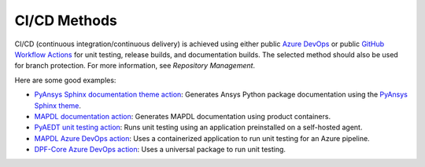 CI/CD Methods
#############
CI/CD (continuous integration/continuous delivery) is 
achieved using either public `Azure DevOps
<https://azure.microsoft.com/en-us/services/devops/>`_ or public
`GitHub Workflow Actions <https://github.com/features/actions>`_ 
for unit testing, release builds, and documentation builds. 
The selected method should also be used for branch protection. 
For more information, see `Repository Management`.

Here are some good examples:

- `PyAnsys Sphinx documentation theme action <https://github.com/pyansys/pyansys-sphinx-theme/blob/main/.github/workflows/ci-build.yml>`_:
  Generates Ansys Python package documentation using the `PyAnsys Sphinx theme <https://sphinxdocs.pyansys.com/>`__.  
- `MAPDL documentation action <https://github.com/pyansys/pymapdl/blob/main/.github/workflows/ci-build.yml>`_: 
  Generates MAPDL documentation using product containers.
- `PyAEDT unit testing action <https://github.com/pyansys/PyAEDT/blob/main/.github/workflows/unit_tests.yml>`_: 
  Runs unit testing using an application preinstalled on a self-hosted agent.
- `MAPDL Azure DevOps action <https://github.com/pyansys/pymapdl/blob/main/.ci/azure-pipelines.yml>`_:
  Uses a containerized application to run unit testing for an Azure pipeline.
- `DPF-Core Azure DevOps action <https://github.com/pyansys/DPF-Core/blob/master/.ci/azure-pipelines.yml>`_:
  Uses a universal package to run unit testing.
